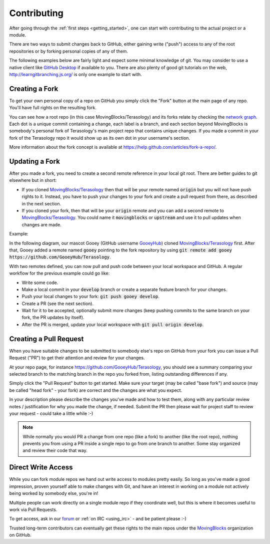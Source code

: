 Contributing
============

After going through the :ref:`first steps <getting_started>`, one can start with contributing to the actual project or a module.

There are two ways to submit changes back to GitHub, 
either gaining write ("push") access to any of the root repositories or by forking personal copies of any of them.

The following examples below are fairly light and expect some minimal knowledge of git. 
You may consider to use a native client like `GitHub Desktop <https://desktop.github.com/>`_ if available to you.
There are also plenty of good git tutorials on the web, http://learngitbranching.js.org/ is only one example to start with.

Creating a Fork
---------------
To get your own personal copy of a repo on GitHub you simply click the "Fork" button at the main page of any repo. 
You'll have full rights on the resulting fork.

You can see how a root repo (in this case MovingBlocks/Terasology) and its forks relate 
by checking the `network graph <https://github.com/MovingBlocks/Terasology/network>`_.
Each dot is a unique commit containing a change, each label is a branch, 
and each section beyond MovingBlocks is somebody's personal fork of Terasology's main project repo that contains unique changes.
If you made a commit in your fork of the Terasology repo it would show up as its own dot in your username's section. 

More information about the fork concept is available at https://help.github.com/articles/fork-a-repo/.

Updating a Fork
---------------
After you made a fork, you need to create a second remote reference in your local git root. There are better guides to git elsewhere but in short:

- If you cloned `MovingBlocks/Terasology <https://github.com/MovingBlocks/Terasology>`_ then that will be your remote named :code:`origin` but you will not have push rights to it.
  Instead, you have to push your changes to your fork and create a pull request from there, as described in the next section.
- If you cloned your fork, then that will be your :code:`origin` remote and you can add a second remote to `MovingBlocks/Terasology <https://github.com/MovingBlocks/Terasology>`_. 
  You could name it :code:`movingblocks` or :code:`upstream` and use it to pull updates when changes are made.
  
Example:

In the following diagram, our mascot Gooey (GitHub username `GooeyHub <https://github.com/GooeyHub>`_) cloned `MovingBlocks/Terasology <https://github.com/MovingBlocks/Terasology>`_ first.
After that, Gooey added a remote named :code:`gooey` pointing to the fork repository by using :code:`git remote add gooey https://github.com/GooeyHub/Terasology`.

.. image:: img/forks.png

With two remotes defined, you can now pull and push code between your local workspace and GitHub. A regular workflow for the previous example could go like:

- Write some code.
- Make a local commit in your :code:`develop` branch or create a separate feature branch for your changes.
- Push your local changes to your fork: :code:`git push gooey develop`.
- Create a PR (see the next section).
- Wait for it to be accepted, optionally submit more changes (keep pushing commits to the same branch on your fork, the PR updates by itself).
- After the PR is merged, update your local workspace with :code:`git pull origin develop`.

.. _create_pr:

Creating a Pull Request
-----------------------

When you have suitable changes to be submitted to somebody else's repo on GitHub from your fork you can issue a Pull Request ("PR") to get their attention and review for your changes.

At your repo page, for instance https://github.com/GooeyHub/Terasology, you should see a summary comparing your selected branch to the matching branch in the repo you forked from, listing outstanding differences if any.

Simply click the "Pull Request" button to get started. Make sure your target (may be called "base fork") and source (may be called "head fork" - your fork) are correct and the changes are what you expect.

In your description please describe the changes you've made and how to test them, along with any particular review notes / justification for why you made the change, if needed.
Submit the PR then please wait for project staff to review your request - could take a little while :-)

.. note::
   While normally you would PR a change from one repo (like a fork) to another (like the root repo), 
   nothing prevents you from using a PR inside a single repo to go from one branch to another.
   Some stay organized and review their code that way.
   
Direct Write Access
-------------------
While you can fork module repos we hand out write access to modules pretty easily. 
So long as you've made a good impression, proven yourself able to make changes with Git, 
and have an interest in working on a module not actively being worked by somebody else, you're in!

Multiple people can work directly on a single module repo if they coordinate well, 
but this is where it becomes useful to work via Pull Requests.

To get access, ask in our `forum <http://forum.terasology.org/forum>`_ or :ref:`on IRC <using_irc>` - and be patient please :-)

Trusted long-term contributors can eventually get these rights to the main repos under the `MovingBlocks <https://github.com/MovingBlocks>`_ organization on GitHub.